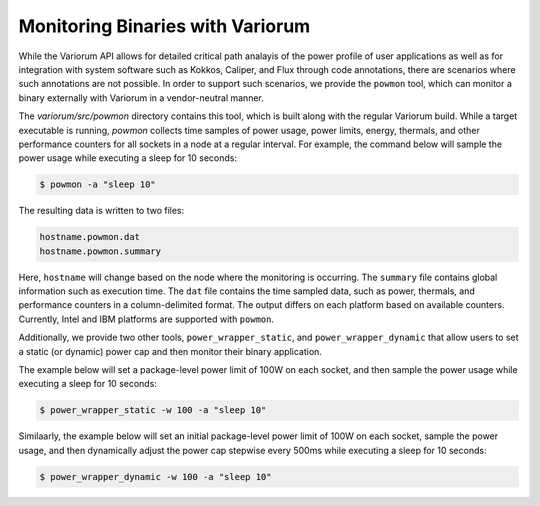 .. # Copyright 2021 Lawrence Livermore National Security, LLC and other
   # Variorum Project Developers. See the top-level LICENSE file for details.
   #
   # SPDX-License-Identifier: MIT

##################################
 Monitoring Binaries with Variorum
##################################

While the Variorum API allows for detailed critical path analayis of the power 
profile of user applications as well as for integration with system software 
such as Kokkos, Caliper, and Flux through code annotations, there are scenarios 
where such annotations are not possible. In order to support such scenarios, we
provide the ``powmon`` tool, which can monitor a binary externally with Variorum
in a vendor-neutral manner. 

The `variorum/src/powmon` directory contains this tool, which is built along with
the regular Variorum build. While a target executable is running, `powmon` collects
time samples of power usage, power limits, energy, thermals, and other 
performance counters for all sockets in a node at a regular interval. For example,
the command below will sample the power usage while executing a sleep for 10 seconds:

.. code:: bash

    $ powmon -a "sleep 10"  

The resulting data is written to two files:

.. code:: bash

    hostname.powmon.dat
    hostname.powmon.summary

Here, ``hostname`` will change based on the node where the monitoring is occurring. 
The ``summary`` file contains global information such as execution time. 
The ``dat`` file contains the time sampled data, such as power, thermals, and 
performance counters in a column-delimited format. The output differs on each
platform based on available counters. Currently, Intel and IBM platforms are
supported with ``powmon``. 

Additionally, we provide two other tools, ``power_wrapper_static``, and ``power_wrapper_dynamic``
that allow users to set a static (or dynamic) power cap and then monitor their
binary application.

The example below will set a package-level power limit of 100W on each socket, 
and then sample the power usage while executing a sleep for 10 seconds:

.. code:: bash                                                                  

    $ power_wrapper_static -w 100 -a "sleep 10"

Similaarly, the example below will set an initial package-level power limit of 
100W on each socket, sample the power usage, and then dynamically adjust the 
power cap stepwise every 500ms while executing a sleep for 10 seconds: 

.. code:: bash                                                                  

    $ power_wrapper_dynamic -w 100 -a "sleep 10"

